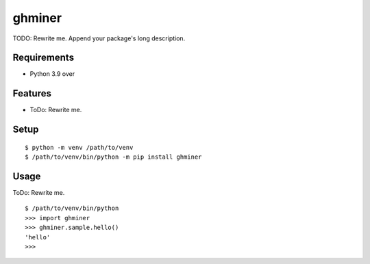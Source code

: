 =========
 ghminer
=========

TODO: Rewrite me. Append your package's long description.



Requirements
============

* Python 3.9 over

Features
========

* ToDo: Rewrite me.

Setup
=====

::

  $ python -m venv /path/to/venv
  $ /path/to/venv/bin/python -m pip install ghminer

Usage
=====

ToDo: Rewrite me.

::

  $ /path/to/venv/bin/python
  >>> import ghminer
  >>> ghminer.sample.hello()
  'hello'
  >>>

